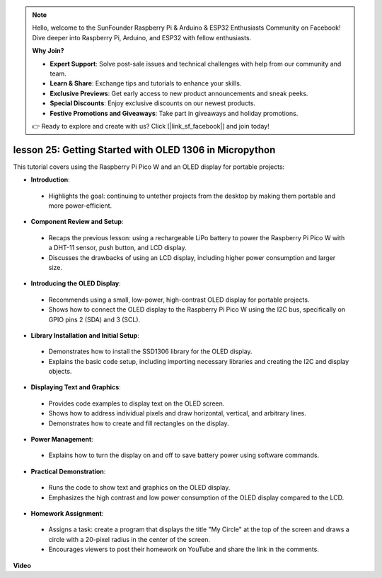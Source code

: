 .. note::

    Hello, welcome to the SunFounder Raspberry Pi & Arduino & ESP32 Enthusiasts Community on Facebook! Dive deeper into Raspberry Pi, Arduino, and ESP32 with fellow enthusiasts.

    **Why Join?**

    - **Expert Support**: Solve post-sale issues and technical challenges with help from our community and team.
    - **Learn & Share**: Exchange tips and tutorials to enhance your skills.
    - **Exclusive Previews**: Get early access to new product announcements and sneak peeks.
    - **Special Discounts**: Enjoy exclusive discounts on our newest products.
    - **Festive Promotions and Giveaways**: Take part in giveaways and holiday promotions.

    👉 Ready to explore and create with us? Click [|link_sf_facebook|] and join today!

lesson 25:  Getting Started with OLED 1306 in Micropython
=============================================================================

This tutorial covers using the Raspberry Pi Pico W and an OLED display for portable projects:

* **Introduction**:
 - Highlights the goal: continuing to untether projects from the desktop by making them portable and more power-efficient.
* **Component Review and Setup**:
 - Recaps the previous lesson: using a rechargeable LiPo battery to power the Raspberry Pi Pico W with a DHT-11 sensor, push button, and LCD display.
 - Discusses the drawbacks of using an LCD display, including higher power consumption and larger size.
* **Introducing the OLED Display**:
 - Recommends using a small, low-power, high-contrast OLED display for portable projects.
 - Shows how to connect the OLED display to the Raspberry Pi Pico W using the I2C bus, specifically on GPIO pins 2 (SDA) and 3 (SCL).
* **Library Installation and Initial Setup**:
 - Demonstrates how to install the SSD1306 library for the OLED display.
 - Explains the basic code setup, including importing necessary libraries and creating the I2C and display objects.
* **Displaying Text and Graphics**:
 - Provides code examples to display text on the OLED screen.
 - Shows how to address individual pixels and draw horizontal, vertical, and arbitrary lines.
 - Demonstrates how to create and fill rectangles on the display.
* **Power Management**:
 - Explains how to turn the display on and off to save battery power using software commands.
* **Practical Demonstration**:
 - Runs the code to show text and graphics on the OLED display.
 - Emphasizes the high contrast and low power consumption of the OLED display compared to the LCD.
* **Homework Assignment**:
 - Assigns a task: create a program that displays the title "My Circle" at the top of the screen and draws a circle with a 20-pixel radius in the center of the screen.
 - Encourages viewers to post their homework on YouTube and share the link in the comments.



**Video**

.. raw:: html

    <iframe width="700" height="500" src="https://www.youtube.com/embed/6SdNvqofWww?si=ZVxzi5Nm3lP5PniU" title="YouTube video player" frameborder="0" allow="accelerometer; autoplay; clipboard-write; encrypted-media; gyroscope; picture-in-picture; web-share" allowfullscreen></iframe>
